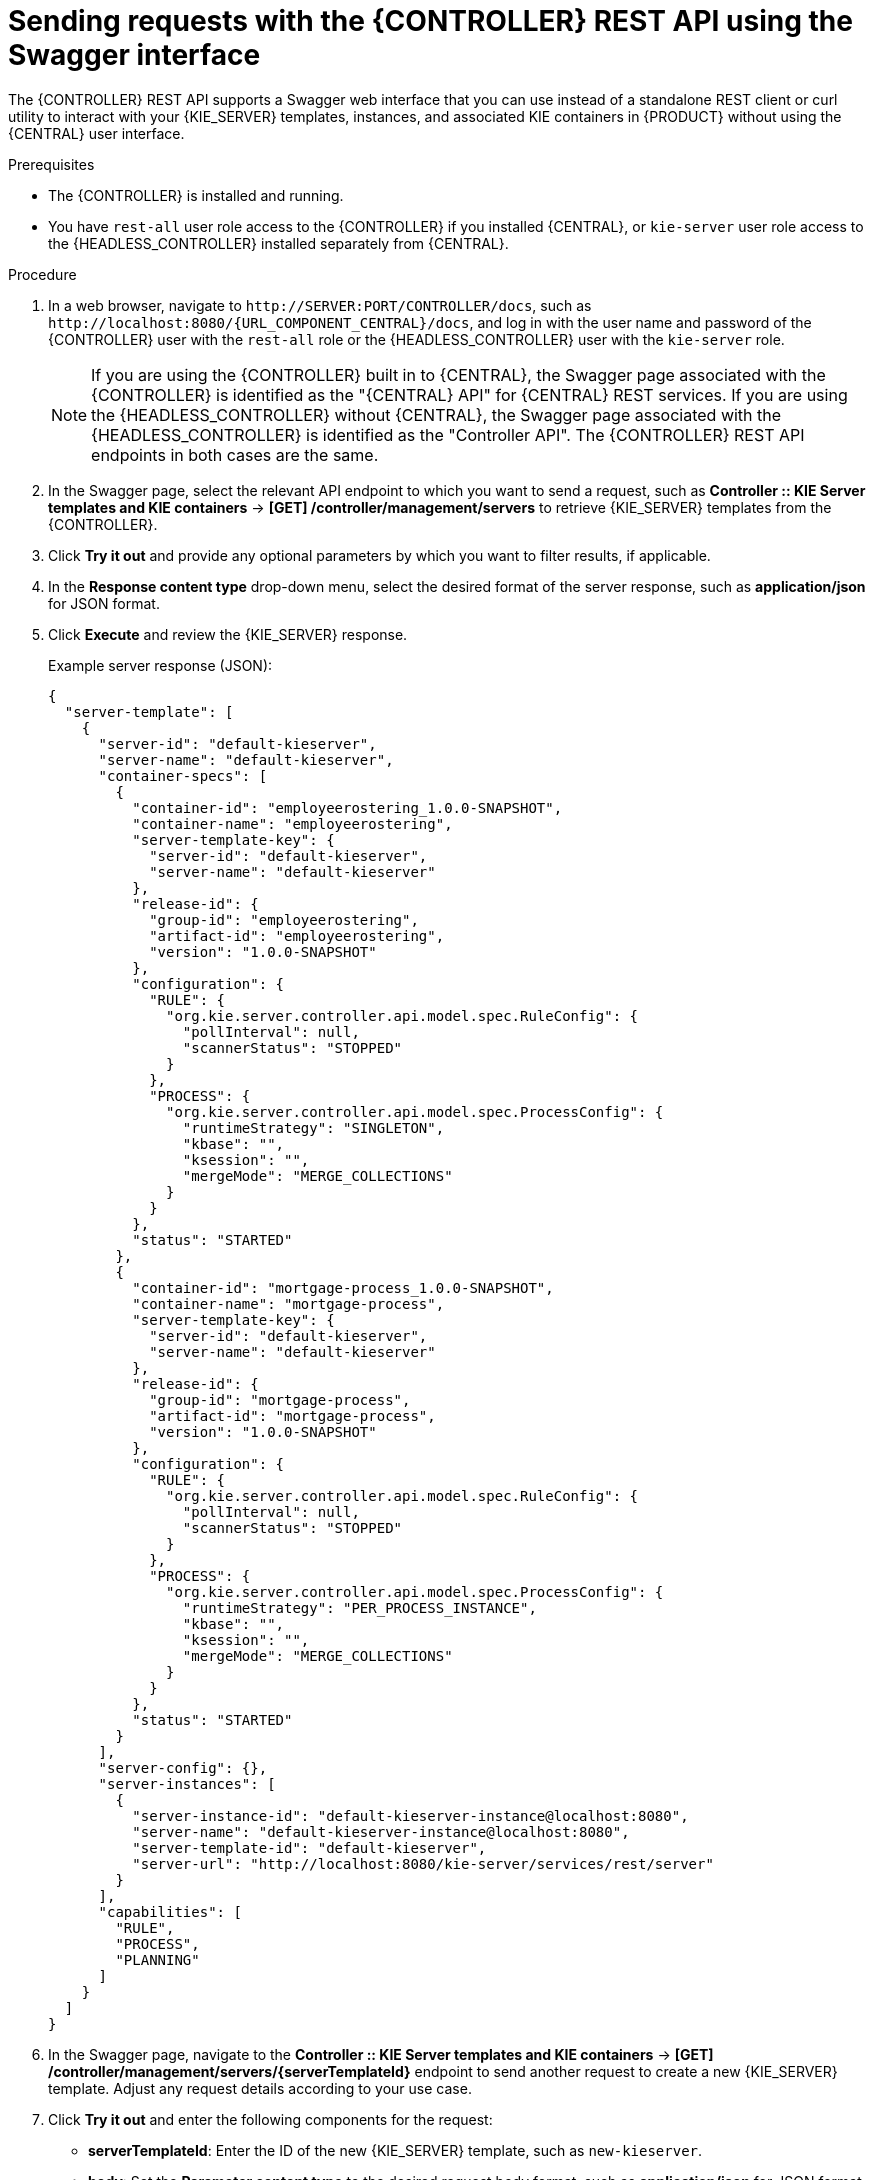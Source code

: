 [id='controller-rest-api-requests-swagger-proc_{context}']
= Sending requests with the {CONTROLLER} REST API using the Swagger interface

The {CONTROLLER} REST API supports a Swagger web interface that you can use instead of a standalone REST client or curl utility to interact with your {KIE_SERVER} templates, instances, and associated KIE containers in {PRODUCT} without using the {CENTRAL} user interface.

.Prerequisites
* The {CONTROLLER} is installed and running.
* You have `rest-all` user role access to the {CONTROLLER} if you installed {CENTRAL}, or `kie-server` user role access to the {HEADLESS_CONTROLLER} installed separately from {CENTRAL}.

.Procedure
. In a web browser, navigate to `\http://SERVER:PORT/CONTROLLER/docs`, such as `\http://localhost:8080/{URL_COMPONENT_CENTRAL}/docs`, and log in with the user name and password of the {CONTROLLER} user with the `rest-all` role or the {HEADLESS_CONTROLLER} user with the `kie-server` role.
+
NOTE: If you are using the {CONTROLLER} built in to {CENTRAL}, the Swagger page associated with the {CONTROLLER} is identified as the "{CENTRAL} API" for {CENTRAL} REST services. If you are using the {HEADLESS_CONTROLLER} without {CENTRAL}, the Swagger page associated with the {HEADLESS_CONTROLLER} is identified as the "Controller API". The {CONTROLLER} REST API endpoints in both cases are the same.
+

. In the Swagger page, select the relevant API endpoint to which you want to send a request, such as *Controller :: KIE Server templates and KIE containers* -> *[GET] /controller/management/servers* to retrieve {KIE_SERVER} templates from the {CONTROLLER}.
. Click *Try it out* and provide any optional parameters by which you want to filter results, if applicable.
. In the *Response content type* drop-down menu, select the desired format of the server response, such as *application/json* for JSON format.
. Click *Execute* and review the {KIE_SERVER} response.
+
--
Example server response (JSON):

[source,json]
----
{
  "server-template": [
    {
      "server-id": "default-kieserver",
      "server-name": "default-kieserver",
      "container-specs": [
        {
          "container-id": "employeerostering_1.0.0-SNAPSHOT",
          "container-name": "employeerostering",
          "server-template-key": {
            "server-id": "default-kieserver",
            "server-name": "default-kieserver"
          },
          "release-id": {
            "group-id": "employeerostering",
            "artifact-id": "employeerostering",
            "version": "1.0.0-SNAPSHOT"
          },
          "configuration": {
            "RULE": {
              "org.kie.server.controller.api.model.spec.RuleConfig": {
                "pollInterval": null,
                "scannerStatus": "STOPPED"
              }
            },
            "PROCESS": {
              "org.kie.server.controller.api.model.spec.ProcessConfig": {
                "runtimeStrategy": "SINGLETON",
                "kbase": "",
                "ksession": "",
                "mergeMode": "MERGE_COLLECTIONS"
              }
            }
          },
          "status": "STARTED"
        },
        {
          "container-id": "mortgage-process_1.0.0-SNAPSHOT",
          "container-name": "mortgage-process",
          "server-template-key": {
            "server-id": "default-kieserver",
            "server-name": "default-kieserver"
          },
          "release-id": {
            "group-id": "mortgage-process",
            "artifact-id": "mortgage-process",
            "version": "1.0.0-SNAPSHOT"
          },
          "configuration": {
            "RULE": {
              "org.kie.server.controller.api.model.spec.RuleConfig": {
                "pollInterval": null,
                "scannerStatus": "STOPPED"
              }
            },
            "PROCESS": {
              "org.kie.server.controller.api.model.spec.ProcessConfig": {
                "runtimeStrategy": "PER_PROCESS_INSTANCE",
                "kbase": "",
                "ksession": "",
                "mergeMode": "MERGE_COLLECTIONS"
              }
            }
          },
          "status": "STARTED"
        }
      ],
      "server-config": {},
      "server-instances": [
        {
          "server-instance-id": "default-kieserver-instance@localhost:8080",
          "server-name": "default-kieserver-instance@localhost:8080",
          "server-template-id": "default-kieserver",
          "server-url": "http://localhost:8080/kie-server/services/rest/server"
        }
      ],
      "capabilities": [
        "RULE",
        "PROCESS",
        "PLANNING"
      ]
    }
  ]
}
----
--
. In the Swagger page, navigate to the *Controller :: KIE Server templates and KIE containers* -> *[GET] /controller/management/servers/{serverTemplateId}* endpoint to send another request to create a new {KIE_SERVER} template. Adjust any request details according to your use case.
. Click *Try it out* and enter the following components for the request:
+
--
* *serverTemplateId*: Enter the ID of the new {KIE_SERVER} template, such as `new-kieserver`.
* *body*: Set the *Parameter content type* to the desired request body format, such as *application/json* for JSON format, and add a request body with the configurations for the new {KIE_SERVER} template:

[source,json]
----
{
  "server-id": "new-kieserver",
  "server-name": "new-kieserver",
  "container-specs": [],
  "server-config": {},
  "capabilities": [
    "RULE",
    "PROCESS",
    "PLANNING"
  ]
}
----
--
. In the *Response content type* drop-down menu, select the desired format of the server response, such as *application/json* for JSON format.
. Click *Execute* and confirm the successful {CONTROLLER} response.
+
If you encounter request errors, review the returned error code messages and adjust your request accordingly.
